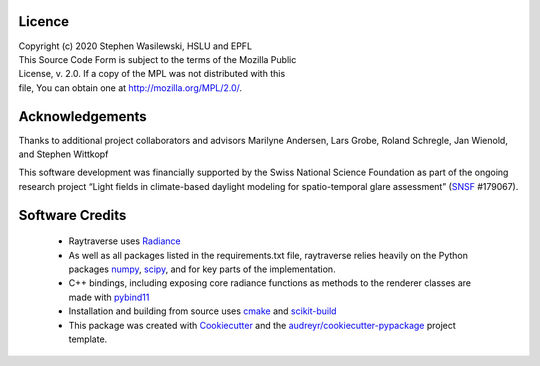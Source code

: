 Licence
-------

| Copyright (c) 2020 Stephen Wasilewski, HSLU and EPFL
| This Source Code Form is subject to the terms of the Mozilla Public
| License, v. 2.0. If a copy of the MPL was not distributed with this
| file, You can obtain one at http://mozilla.org/MPL/2.0/.

Acknowledgements
----------------

Thanks to additional project collaborators and advisors Marilyne Andersen, Lars
Grobe, Roland Schregle, Jan Wienold, and Stephen Wittkopf

This software development was financially supported by the Swiss National
Science Foundation as part of the ongoing research project “Light fields in
climate-based daylight modeling for spatio-temporal glare assessment”
(SNSF_ #179067).

Software Credits
----------------

    - Raytraverse uses Radiance_
    - As well as all packages listed in the requirements.txt file,
      raytraverse relies heavily on the Python packages numpy_, scipy_, and
      for key parts of the implementation.
    - C++ bindings, including exposing core radiance functions as methods to
      the renderer classes are made with pybind11_
    - Installation and building from source uses cmake_ and scikit-build_
    - This package was created with Cookiecutter_ and the
      `audreyr/cookiecutter-pypackage`_ project template.

.. _Cookiecutter: https://github.com/audreyr/cookiecutter
.. _`audreyr/cookiecutter-pypackage`: https://github.com/audreyr/cookiecutter-pypackage
.. _Radiance: https://www.radiance-online.org
.. _numpy: https://numpy.org/doc/stable/reference/
.. _scipy: https://docs.scipy.org/doc/scipy/reference/
.. _pybind11: https://pybind11.readthedocs.io/en/stable/index.html
.. _scikit-build: https://scikit-build.readthedocs.io/en/latest/
.. _SNSF: http://www.snf.ch/en/Pages/default.aspx
.. _cmake: https://cmake.org/cmake/help/latest/
